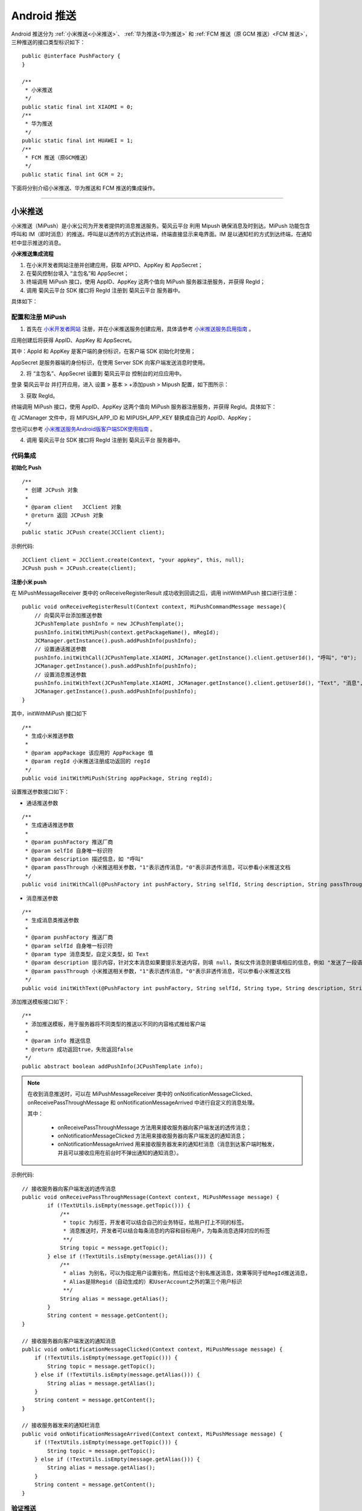 Android 推送
========================

.. highlight:: java

Android 推送分为 :ref:`小米推送<小米推送>`、 :ref:`华为推送<华为推送>` 和 :ref:`FCM 推送（原 GCM 推送）<FCM 推送>`，三种推送的接口类型标识如下：

::

    public @interface PushFactory {
    }

    /**
     * 小米推送
     */
    public static final int XIAOMI = 0;
    /**
     * 华为推送
     */
    public static final int HUAWEI = 1;
    /**
     * FCM 推送（原GCM推送）
     */
    public static final int GCM = 2;


下面将分别介绍小米推送、华为推送和 FCM 推送的集成操作。

^^^^^^^^^^^^^^^^^^^^^^^^^

.. _小米推送:

小米推送
--------------------------

小米推送（MiPush）是小米公司为开发者提供的消息推送服务。菊风云平台 利用 Mipush 确保消息及时到达。MiPush 功能包含呼叫和 IM（即时消息）的推送。呼叫是以透传的方式到达终端，终端直接显示来电界面。IM 是以通知栏的方式到达终端，在通知栏中显示推送的消息。

**小米推送集成流程**

.. image:: images/mipush_workflow.png

1. 在小米开发者网站注册并创建应用，获取 APPID、AppKey 和 AppSecret；

2. 在菊风控制台填入 “主包名”和 AppSecret；

3. 终端调用 MiPush 接口，使用 AppID、AppKey 这两个值向 MiPush 服务器注册服务，并获得 RegId；

4. 调用 菊风云平台 SDK 接口将 RegId 注册到 菊风云平台 服务器中。


具体如下：

配置和注册 MiPush
>>>>>>>>>>>>>>>>>>>>>>>>>>>

1. 首先在 `小米开发者网站 <https://dev.mi.com/console/>`_ 注册，并在小米推送服务创建应用，具体请参考 `小米推送服务启用指南 <https://dev.mi.com/doc/?p=1621>`_ 。

.. image:: images/mipush01.png

应用创建后将获得 AppID、AppKey 和 AppSecret。

.. image:: images/mipush02.png

其中：AppId 和 AppKey 是客户端的身份标识，在客户端 SDK 初始化时使用；

AppSecret 是服务器端的身份标识，在使用 Server SDK 向客户端发送消息时使用。

2. 将 “主包名”、AppSecret 设置到 菊风云平台 控制台的对应应用中。

登录 菊风云平台 并打开应用，进入 设置 > 基本 > +添加push > Mipush 配置，如下图所示：

.. image:: images/mipush03.png

.. image:: images/mipush04.png

3. 获取 RegId。

终端调用 MiPush 接口，使用 AppID、AppKey 这两个值向 MiPush 服务器注册服务，并获得 RegId。具体如下：

在 JCManager 文件中，将 MIPUSH_APP_ID 和 MIPUSH_APP_KEY 替换成自己的 AppID、AppKey；

.. image:: images/mipushkey.png

您也可以参考 `小米推送服务Android版客户端SDK使用指南 <https://dev.mi.com/doc/?p=544>`_ 。

4. 调用 菊风云平台 SDK 接口将 RegId 注册到 菊风云平台 服务器中。


代码集成
>>>>>>>>>>>>>>>>>>>>>>>>>>

**初始化 Push**
::

    /**
     * 创建 JCPush 对象
     *
     * @param client   JCClient 对象
     * @return 返回 JCPush 对象
     */
    public static JCPush create(JCClient client);

示例代码::

    JCClient client = JCClient.create(Context, "your appkey", this, null);
    JCPush push = JCPush.create(client);

**注册小米 push**

在 MiPushMessageReceiver 类中的 onReceiveRegisterResult 成功收到回调之后，调用 initWithMiPush 接口进行注册：

::

    public void onReceiveRegisterResult(Context context, MiPushCommandMessage message){
        // 向菊风平台添加推送参数
        JCPushTemplate pushInfo = new JCPushTemplate();
        pushInfo.initWithMiPush(context.getPackageName(), mRegId);
        JCManager.getInstance().push.addPushInfo(pushInfo);
        // 设置通话推送参数
        pushInfo.initWithCall(JCPushTemplate.XIAOMI, JCManager.getInstance().client.getUserId(), "呼叫", "0");
        JCManager.getInstance().push.addPushInfo(pushInfo);
        // 设置消息推送参数
        pushInfo.initWithText(JCPushTemplate.XIAOMI, JCManager.getInstance().client.getUserId(), "Text", "消息", "0");
        JCManager.getInstance().push.addPushInfo(pushInfo);
    }


其中，initWithMiPush 接口如下
::

    /**
     * 生成小米推送参数
     *
     * @param appPackage 该应用的 AppPackage 值
     * @param regId 小米推送注册成功返回的 regId
     */
    public void initWithMiPush(String appPackage, String regId);


设置推送参数接口如下：

- 通话推送参数

::

    /**
     * 生成通话推送参数
     *
     * @param pushFactory 推送厂商
     * @param selfId 自身唯一标识符
     * @param description 描述信息，如 "呼叫"
     * @param passThrough 小米推送相关参数，"1"表示透传消息，"0"表示非透传消息，可以参看小米推送文档
     */
    public void initWithCall(@PushFactory int pushFactory, String selfId, String description, String passThrough);


- 消息推送参数

::

    /**
     * 生成消息类推送参数
     *
     * @param pushFactory 推送厂商
     * @param selfId 自身唯一标识符
     * @param type 消息类型，自定义类型，如 Text
     * @param description 提示内容，针对文本消息如果要提示发送内容，则填 null，类似文件消息则要填相应的信息，例如 "发送了一段语音"
     * @param passThrough 小米推送相关参数，"1"表示透传消息，"0"表示非透传消息，可以参看小米推送文档
     */
    public void initWithText(@PushFactory int pushFactory, String selfId, String type, String description, String passThrough);


添加推送模板接口如下：
::

    /**
     * 添加推送模板，用于服务器将不同类型的推送以不同的内容格式推给客户端
     *
     * @param info 推送信息
     * @return 成功返回true，失败返回false
     */
    public abstract boolean addPushInfo(JCPushTemplate info);

.. note:: 

        在收到消息推送时，可以在 MiPushMessageReceiver 类中的 onNotificationMessageClicked、onReceivePassThroughMessage 和 onNotificationMessageArrived 中进行自定义的消息处理。
        
        其中：
        
         - onReceivePassThroughMessage 方法用来接收服务器向客户端发送的透传消息；

         - onNotificationMessageClicked 方法用来接收服务器向客户端发送的通知消息；

         - onNotificationMessageArrived 用来接收服务器发来的通知栏消息（消息到达客户端时触发，并且可以接收应用在前台时不弹出通知的通知消息）。


示例代码::

    // 接收服务器向客户端发送的透传消息
    public void onReceivePassThroughMessage(Context context, MiPushMessage message) {
            if (!TextUtils.isEmpty(message.getTopic())) {
                /** 
                 * topic 为标签，开发者可以结合自己的业务特征，给用户打上不同的标签。
                 * 消息推送时，开发者可以结合每条消息的内容和目标用户，为每条消息选择对应的标签
                 **/
                String topic = message.getTopic();
            } else if (!TextUtils.isEmpty(message.getAlias())) {
                /** 
                 * alias 为别名，可以为指定用户设置别名，然后给这个别名推送消息，效果等同于给RegId推送消息，
                 * Alias是除Regid（自动生成的）和UserAccount之外的第三个用户标识
                 **/
                String alias = message.getAlias();
            }
            String content = message.getContent();
    }

    // 接收服务器向客户端发送的通知消息
    public void onNotificationMessageClicked(Context context, MiPushMessage message) {                 
        if (!TextUtils.isEmpty(message.getTopic())) {                                                  
            String topic = message.getTopic();                                                               
        } else if (!TextUtils.isEmpty(message.getAlias())) {                                           
            String alias = message.getAlias();                                                               
        }                                                                                              
        String content = message.getContent();                                                         
    }                                                                                                  

    // 接收服务器发来的通知栏消息
    public void onNotificationMessageArrived(Context context, MiPushMessage message) {      
        if (!TextUtils.isEmpty(message.getTopic())) {                                       
            String topic = message.getTopic();                                                    
        } else if (!TextUtils.isEmpty(message.getAlias())) {                                
            String alias = message.getAlias();                                                    
        }                                                                                   
        String content = message.getContent();                                              
    }                                                                                       


验证推送
>>>>>>>>>>>>>>>>>>>>>>>>>>>

推送集成后，即可进行验证，具体如下：

1. 使用用户名登录您的 App，登录后将 App 从后台杀掉。

.. important:: 透传消息需要设置开机自启动才能拉起应用。

2. 进入 `Juphoon for developer <http://developer.juphoon.com>`_ ->控制台 ->我的应用 ->设置 ->基本 ->验证 Push

.. image:: images/mipushprove.png

3. 输入用户名和推送内容，点击验证，此时页面应提示“push 信息发送到服务器成功”。

.. image:: images/push_prove.png


关于推送服务中常见的问题，请参考 `这里 <https://dev.mi.com/doc/?p=1608>`_ 。

^^^^^^^^^^^^^^^^^^^^^^^^^

.. _华为推送:

华为推送
--------------------------

华为推送是为开发者提供的消息推送平台，建立了从云端到手机端的消息推送通道，让应用可以将最新信息及时通知你的用户，从而构筑良好的用户关系，提升用户的活跃度。华为Push支持透传消息、通知栏消息、富媒体消息。更多信息请参考 `华为推送服务 <http://developer.huawei.com/consumer/cn/service/hms/pushservice.html>`_ 。

**华为推送工作原理**

.. image:: images/hwpush_principle.png

Step 1: 开发者的 App 集成华为 Push 客户端 SDK，并调用相关接口获取 PushToken； 

Step 2: 开发者的App将获取到的华为 PushToken 上报到开发者自己的服务器上； 

Step 3: 开发者利用服务器上保存的 PushToken 向设备上的 App 发送通知消息；  

Step 4: 消息携带的 PushToken 作为鉴权和路由机制会通过华为 Push 平台将消息发送到最终用户设备上。 


**华为推送集成操作流程如下：**

配置和注册华为 Push
>>>>>>>>>>>>>>>>>>>>>>>>>>>>>>>>

1. 首先在 `华为开发者网站 <http://developer.huawei.com/cn/consumer/>`_ 注册，并在华为推送服务创建应用，具体请参考 `华为推送服务接入准备 <http://developer.huawei.com/consumer/cn/service/hms/catalog/huaweipush.html?page=hmssdk_huaweipush_prepare>`_ 。

应用创建后将获得 APPID 和 APP SECRET。

.. image:: images/hwpush1.png

其中：APPID（全称 applicationID）是华为开发者为APP分联盟配的唯一标识。

APP SECRET 为应用秘钥，在开发 PUSH 服务端（app provider）时需要用到此参数。      

2. 将 AppID、APP SECRET 设置到 菊风云平台 控制台的对应应用中。

登录 菊风云平台 并打开应用，进入 设置 > 基本 > +添加push > HMSpush 配置，如下图所示：

.. image:: images/hwpush2.png

3. 获取 Token。

终端调用华为 Push 接口，使用 AppID 向华为 Push 服务器注册服务，并获得 Token。具体如下：

- 在 AndroidManifest 中将 AppID 替换成自己的 AppID 值。

.. image:: images/hwpushappid.png

- 在 HMSPushReceiver 中将 AppID 替换成自己的 AppID 值。

.. image:: images/hweipushkey.png

您也可以参考 `华为推送服务客户端开发指南 <http://developer.huawei.com/consumer/cn/service/hms/catalog/huaweipush.html?page=hmssdk_huaweipush_devguide>`_。

4. 调用 菊风云平台 SDK 接口将 Token 注册到 菊风云平台 服务器中。


代码集成
>>>>>>>>>>>>>>>>>>>>>>>>

**初始化 Push**
::

    /**
     * 创建 JCPush 对象
     *
     * @param client   JCClient 对象
     * @return 返回 JCPush 对象
     */
    public static JCPush create(JCClient client);


示例代码::

    JCClient client = JCClient.create(Context, "your appkey", this, null);
    JCPush push = JCPush.create(client);


**注册华为 push**

在 HMSPushReceiver 类中的 onToken 成功收到回调之后，调用 initWithHmsPush 接口进行注册：

::

    public void onToken(Context context, String s, Bundle bundle) {
        super.onToken(context, s, bundle);
        // 向菊风平台添加推送参数
        JCPushTemplate pushInfo = new JCPushTemplate();
        pushInfo.initWithHmsPush("your AppId", s);
        JCManager.getInstance().push.addPushInfo(pushInfo);
        // 设置通话推送参数
        pushInfo.initWithCall(JCPushTemplate.HUAWEI, JCManager.getInstance().client.getUserId(), "呼叫", "1");
        JCManager.getInstance().push.addPushInfo(pushInfo);
        // 设置消息推送参数
        pushInfo.initWithText(JCPushTemplate.HUAWEI, JCManager.getInstance().client.getUserId(), "Text", "消息", "1");
        JCManager.getInstance().push.addPushInfo(pushInfo);
    }

其中，initWithHmsPush 接口如下
::

    /**
     * 生成华为推送参数
     * 
     * @param appId Justalk cloud 上注册的该应用的华为Push 的 AppId 值
     * @param token 华为推送注册成功返回的 regId
     */
    public void initWithHmsPush(String AppId, String token);


设置推送参数接口如下：

- 通话推送参数

::

    /**
     * 生成通话推送参数
     *
     * @param pushFactory 推送厂商
     * @param selfId 自身唯一标识符
     * @param description 描述信息，如 "呼叫"
     * @param passThrough 华为推送相关参数，"1"表示透传消息，"0"表示非透传消息，可以参看华为推送文档，目前只支持透传消息，因华为特殊的格式，不建议使用非透传消息
     */
    public void initWithCall(@PushFactory int pushFactory, String selfId, String description, String passThrough);


- 消息推送参数

::

    /**
     * 生成消息类推送参数
     *
     * @param pushFactory 推送厂商
     * @param selfId 自身唯一标识符
     * @param type 消息类型，自定义类型，如 Text
     * @param description 提示内容，针对文本消息如果要提示发送内容，则填 null，类似文件消息则要填相应的信息，例如 "发送了一段语音"
     * @param passThrough 华为推送相关参数，"1"表示透传消息，"0"表示非透传消息，可以参看华为推送文档，目前只支持透传消息，因华为特殊的格式，不建议使用非透传消息
     */
    public void initWithText(@PushFactory int pushFactory, String selfId, String type, String description, String passThrough);


添加推送模板接口如下：
::

    /**
     * 添加推送模板，用于服务器将不同类型的推送以不同的内容格式推给客户端
     *
     * @param info 推送信息
     * @return 成功返回true，失败返回false
     */
    public abstract boolean addPushInfo(JCPushTemplate info);

.. note:: 

       在收到消息推送时，可以在 HMSPushReceiver 类中的 onPushMsg 中进行自定义的消息处理。

       由于 app 杀死以后点击 push 不会回调 onEvent（因为广播被系统限制了），所以自定义动作的处理统一用 intent 来实现。参数传递依赖 android 结构体中的intent参数。intent 中处理消息的组件只能是 activity，不能是 service 或 receiver。


示例代码::

    public void onPushMsg(Context context, byte[] bytes, String s) {
        // 收到华为 push 后续处理
        Intent intent = new Intent(JCApplication.sContext, MainActivity.class);
        intent.setFlags(Intent.FLAG_ACTIVITY_NEW_TASK);
        JCApplication.sContext.startActivity(intent);
        super.onPushMsg(context, bytes, s);
    }
    

验证推送
>>>>>>>>>>>>>>>>>>>>>>>>>>>>

推送集成后，即可进行验证，具体如下：

1. 使用用户名登录您的 App，登录后将 App 从后台杀掉。

.. important:: 透传消息需要设置开机自启动才能拉起应用。

2. 进入 `Juphoon for developer <http://developer.juphoon.com>`_ ->控制台 ->我的应用 ->设置 ->基本 ->验证 Push。

.. image:: images/huaweipushprove.png

3. 输入用户名和推送内容，点击验证，此时页面应提示“push 信息发送到服务器成功”。

.. image:: images/push_prove.png


^^^^^^^^^^^^^^^^^^^^^^^^^^^^^^^^^^^^^^^^^^^^^

.. _FCM 推送:

FCM 推送
--------------------------

配置和注册 FCM Push
>>>>>>>>>>>>>>>>>>>>>>>>>>>>>>>>

1. 在 `Firebase 网站 <https://firebase.google.com/>`_ 注册并创建应用，获取服务器密钥，发送者 ID。

.. image:: images/gcmpush2.png

2. 在菊风控制台填入 Apikey 和 Sender（即发送者 ID）。

.. image:: images/gcmpush3.png

3. 终端调用 Firebase 接口 向 FireBase 服务器注册服务，并获得 Token。

::

    String refreshedToken = FirebaseInstanceId.getInstance().getToken();

4. 调用 菊风云平台 SDK 接口将 Token、发送者 ID 注册到 菊风云平台 服务器中。

更多关于 FCM 推送的信息请参考 `FireBase 官方网站 <https://firebase.google.com/docs/cloud-messaging/android/client>`_ 。


代码集成
>>>>>>>>>>>>>>>>>>>>>>>>>>>

**初始化 Push**
::

    /**
     * 创建 JCPush 对象
     *
     * @param client   JCClient 对象
     * @return 返回 JCPush 对象
     */
    public static JCPush create(JCClient client);


示例代码::

    JCClient client = JCClient.create(Context, "your appkey", this, null);
    JCPush push = JCPush.create(client);

**注册 FCM 推送**

::

    private void sendRegistrationToServer(String token) 
    {
        // 向菊风平台添加推送参数
        JCPushTemplate pushInfo = new JCPushTemplate();
        pushInfo.initWithGCM("your senderID", token);
        JCManager.getInstance().push.addPushInfo(pushInfo);
        // 设置通话推送参数
        pushInfo.initWithCall(JCPushTemplate.GCM, JCManager.getInstance().client.getUserId(), "呼叫", "1");
        JCManager.getInstance().push.addPushInfo(pushInfo);
        // 设置消息推送参数
        pushInfo.initWithText(JCPushTemplate.GCM, JCManager.getInstance().client.getUserId(), "Text", "消息", "0");
        JCManager.getInstance().push.addPushInfo(pushInfo);
    }
    
    
其中，initWithGCM 接口如下
::

    /* 生成Google推送参数
     *
     * @param senderId Justalk cloud 上注册的该应用的GCM的senderId值
     * @param token GCM注册成功返回的token
     */
    public void initWithGCM(String senderId, String token);


设置推送参数接口如下：
    
- 通话推送参数

::

    /**
     * 生成通话推送参数
     *
     * @param pushFactory 推送厂商
     * @param selfId 自身唯一标识符
     * @param description 描述信息，如 "呼叫"
     * @param passThrough Google推送相关参数，"1"表示透传消息，"0"表示非透传消息
     */
    public void initWithCall(@PushFactory int pushFactory, String selfId, String description, String passThrough);


- 消息推送参数

::

    /**
     * 生成消息类推送参数
     *
     * @param pushFactory 推送厂商
     * @param selfId 自身唯一标识符
     * @param type 消息类型
     * @param description 提示内容，针对文本消息如果要提示发送内容，则填 null，类似文件消息则要填相应的信息，例如 "发送了一段语音"
     * @param passThrough Google推送相关参数，"1"表示透传消息，"0"表示非透传消息
     */
    public void initWithText(@PushFactory int pushFactory, String selfId, String type, String description, String passThrough);


添加推送模板接口如下：

::

    /**
     * 添加推送模板，用于服务器将不同类型的推送以不同的内容格式推给客户端
     *
     * @param info 推送信息
     * @return 成功返回true，失败返回false
     */
    public abstract boolean addPushInfo(JCPushTemplate info);


验证推送
>>>>>>>>>>>>>>>>>>>>>>>>>>>>

推送集成后，即可进行验证，具体如下：

1. 使用用户名登录您的 App，登录后将 App 从后台杀掉。

2. 进入 `Juphoon for developer <http://developer.juphoon.com>`_ ->控制台 ->我的应用 ->设置 ->基本 ->验证 Push。

.. image:: images/gcmpush4.png

3. 输入用户名和推送内容，点击验证，此时页面应提示“push 信息发送到服务器成功”。

.. image:: images/push_prove.png